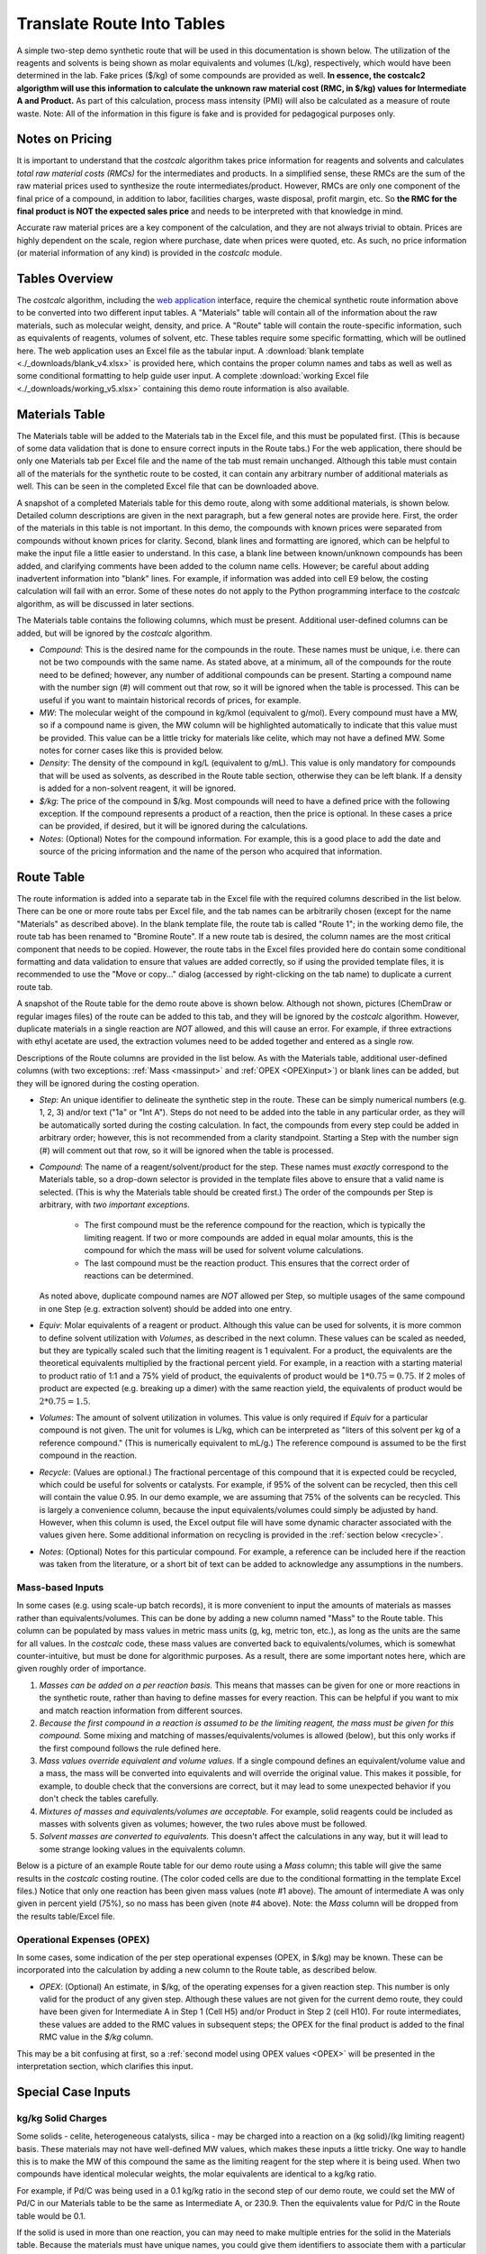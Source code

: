 .. _tablesbasics:

Translate Route Into Tables
===========================

A simple two-step demo synthetic route that will be used in this documentation
is shown below. The utilization of the reagents and solvents is being shown as
molar equivalents and volumes (L/kg), respectively, which would have been
determined in the lab. Fake prices ($/kg) of some compounds are provided as
well. **In essence, the costcalc2 algorigthm will use this information to
calculate the unknown raw material cost (RMC, in $/kg) values for Intermediate
A and Product.** As part of this calculation, process mass intensity (PMI)
will also be calculated as a measure of route waste. Note: All of the
information in this figure is fake and is provided for pedagogical purposes
only.   

.. image:: ./_images/br_route.png
   :align: center
   :scale: 25 %

Notes on Pricing
----------------

It is important to understand that the *costcalc* algorithm takes price
information for reagents and solvents and calculates *total raw material costs
(RMCs)* for the intermediates and products. In a simplified sense, these RMCs
are the sum of the raw material prices used to synthesize the route
intermediates/product. However, RMCs are only one component of the final price
of a compound, in addition to labor, facilities charges, waste disposal,
profit margin, etc. So **the RMC for the final product is NOT the expected
sales price** and needs to be interpreted with that knowledge in mind.

Accurate raw material prices are a key component of the calculation, and they
are not always trivial to obtain. Prices are highly dependent on the scale,
region where purchase, date when prices were quoted, etc. As such, no price
information (or material information of any kind) is provided in the
*costcalc* module. 

Tables Overview
---------------

The *costcalc* algorithm, including the `web application
<https://costcalc.rnelsonchem.com/>`_ interface, require the chemical
synthetic route information above to be converted into two different input
tables. A "Materials" table will contain all of the information about the raw
materials, such as molecular weight, density, and price. A "Route" table will
contain the route-specific information, such as equivalents of reagents,
volumes of solvent, etc. These tables require some specific formatting, which
will be outlined here. The web application uses an Excel file as the tabular
input. A :download:`blank template <./_downloads/blank_v4.xlsx>` is provided
here, which contains the proper column names and tabs as well as well as some
conditional formatting to help guide user input. A complete :download:`working
Excel file <./_downloads/working_v5.xlsx>` containing this demo route
information is also available.

Materials Table
---------------

The Materials table will be added to the Materials tab in the Excel file, and
this must be populated first. (This is because of some data validation that is
done to ensure correct inputs in the Route tabs.) For the web application,
there should be only one Materials tab per Excel file and the name of the tab
must remain unchanged. Although this table must contain all of the materials
for the synthetic route to be costed, it can contain any arbitrary number of
additional materials as well. This can be seen in the completed Excel file
that can be downloaded above. 

A snapshot of a completed Materials table for this demo route, along with some
additional materials, is shown below. Detailed column descriptions are given
in the next paragraph, but a few general notes are provide here. First, the
order of the materials in this table is not important. In this demo, the
compounds with known prices were separated from compounds without known prices
for clarity.  Second, blank lines and formatting are ignored, which can be
helpful to make the input file a little easier to understand. In this case, a
blank line between known/unknown compounds has been added, and clarifying
comments have been added to the column name cells. However; be careful about
adding inadvertent information into "blank" lines. For example, if information
was added into cell E9 below, the costing calculation will fail with an error.
Some of these notes do not apply to the Python programming interface to the
*costcalc* algorithm, as will be discussed in later sections.   

.. image:: ./_images/materials.png
   :align: center


The Materials table contains the following columns, which must be present.
Additional user-defined columns can be added, but will be ignored by the
*costcalc* algorithm.

* *Compound*: This is the desired name for the compounds in the route. These
  names must be unique, i.e. there can not be two compounds with the same
  name. As stated above, at a minimum, all of the compounds for the route need
  to be defined; however, any number of additional compounds can be present.
  Starting a compound name with the number sign (#) will comment out that row,
  so it will be ignored when the table is processed. This can be useful if you
  want to maintain historical records of prices, for example. 

* *MW*: The molecular weight of the compound in kg/kmol (equivalent to
  g/mol). Every compound must have a MW, so if a compound name is given, the
  MW column will be highlighted automatically to indicate that this value must
  be provided. This value can be a little tricky for materials like celite,
  which may not have a defined MW. Some notes for corner cases like this is
  provided below.

* *Density*: The density of the compound in kg/L (equivalent to g/mL). This
  value is only mandatory for compounds that will be used as solvents, as
  described in the Route table section, otherwise they can be left blank. If a
  density is added for a non-solvent reagent, it will be ignored.

* *$/kg*: The price of the compound in $/kg. Most compounds will need to have
  a defined price with the following exception. If the compound represents a
  product of a reaction, then the price is optional. In these cases a price
  can be provided, if desired, but it will be ignored during the calculations. 

* *Notes*: (Optional) Notes for the compound information. For example, this is
  a good place to add the date and source of the pricing information and the
  name of the person who acquired that information.

Route Table
-----------

The route information is added into a separate tab in the Excel file with the
required columns described in the list below. There can be one or more route
tabs per Excel file, and the tab names can be arbitrarily chosen (except for
the name "Materials" as described above). In the blank template file, the
route tab is called "Route 1"; in the working demo file, the route tab has
been renamed to "Bromine Route". If a new route tab is desired, the column
names are the most critical component that needs to be copied. However, the
route tabs in the Excel files provided here do contain some conditional
formatting and data validation to ensure that values are added correctly, so
if using the provided template files, it is recommended to use the "Move or
copy..." dialog (accessed by right-clicking on the tab name) to duplicate a
current route tab.

A snapshot of the Route table for the demo route above is shown below.
Although not shown, pictures (ChemDraw or regular images files) of the route
can be added to this tab, and they will be ignored by the *costcalc*
algorithm. However, duplicate materials in a single reaction are *NOT*
allowed, and this will cause an error. For example, if three extractions with
ethyl acetate are used, the extraction volumes need to be added together and
entered as a single row.

.. image:: ./_images/reactions.png
   :align: center

Descriptions of the Route columns are provided in the list below. As with the
Materials table, additional user-defined columns (with two exceptions:
:ref:`Mass <massinput>` and :ref:`OPEX <OPEXinput>`) or blank lines can be
added, but they will be ignored during the costing operation.

* *Step*: An unique identifier to delineate the synthetic step in the route.
  These can be simply numerical numbers (e.g. 1, 2, 3) and/or text ("1a" or
  "Int A"). Steps do not need to be added into the table in any particular
  order, as they will be automatically sorted during the costing calculation.
  In fact, the compounds from every step could be added in arbitrary order;
  however, this is not recommended from a clarity standpoint.  Starting a Step
  with the number sign (#) will comment out that row, so it will be ignored
  when the table is processed.  

* *Compound*: The name of a reagent/solvent/product for the step. These names
  must *exactly* correspond to the Materials table, so a drop-down selector is
  provided in the template files above to ensure that a valid name is
  selected. (This is why the Materials table should be created first.) The
  order of the compounds per Step is arbitrary, with *two important
  exceptions.* 

    * The first compound must be the reference compound for the reaction,
      which is typically the limiting reagent. If two or more compounds are
      added in equal molar amounts, this is the compound for which the mass
      will be used for solvent volume calculations. 
    * The last compound must be the reaction product. This ensures that the
      correct order of reactions can be determined.

  As noted above, duplicate compound names are *NOT* allowed per Step, so
  multiple usages of the same compound in one Step (e.g.  extraction solvent)
  should be added into one entry.

* *Equiv*: Molar equivalents of a reagent or product. Although this value can
  be used for solvents, it is more common to define solvent utilization with
  *Volumes*, as described in the next column. These values can be scaled as
  needed, but they are typically scaled such that the limiting reagent is 1
  equivalent. For a product, the equivalents are the theoretical equivalents
  multiplied by the fractional percent yield. For example, in a reaction with
  a starting material to product ratio of 1:1 and a 75% yield of product, the
  equivalents of product would be :math:`1*0.75=0.75`. If 2 moles of product
  are expected (e.g. breaking up a dimer) with the same reaction yield, the
  equivalents of product would be :math:`2*0.75=1.5`.

* *Volumes*: The amount of solvent utilization in volumes. This value is only
  required if *Equiv* for a particular compound is not given. The unit for
  volumes is L/kg, which can be interpreted as "liters of this solvent per kg
  of a reference compound." (This is numerically equivalent to mL/g.) The
  reference compound is assumed to be the first compound in the reaction.  

* *Recycle*: (Values are optional.) The fractional percentage of this compound
  that it is expected could be recycled, which could be useful for solvents or
  catalysts. For example, if 95% of the solvent can be recycled, then this
  cell will contain the value 0.95. In our demo example, we are assuming that
  75% of the solvents can be recycled. This is largely a convenience column,
  because the input equivalents/volumes could simply be adjusted by hand.
  However, when this column is used, the Excel output file will have some
  dynamic character associated with the values given here. Some additional
  information on recycling is provided in the :ref:`section below <recycle>`.

* *Notes*: (Optional) Notes for this particular compound. For example, a
  reference can be included here if the reaction was taken from the
  literature, or a short bit of text can be added to acknowledge any
  assumptions in the numbers.

.. _massinput:

Mass-based Inputs
_________________

In some cases (e.g. using scale-up batch records), it is more convenient to
input the amounts of materials as masses rather than equivalents/volumes. This
can be done by adding a new column named "Mass" to the Route table. This
column can be populated by mass values in metric mass units (g, kg, metric
ton, etc.), as long as the units are the same for all values. In the
*costcalc* code, these mass values are converted back to equivalents/volumes,
which is somewhat counter-intuitive, but must be done for algorithmic
purposes. As a result, there are some important notes here, which are given
roughly order of importance.

#. *Masses can be added on a per reaction basis.* This means that masses can
   be given for one or more reactions in the synthetic route, rather than
   having to define masses for every reaction. This can be helpful if you want
   to mix and match reaction information from different sources.

#. *Because the first compound in a reaction is assumed to be the limiting
   reagent, the mass must be given for this compound.* Some mixing and
   matching of masses/equivalents/volumes is allowed (below), but this only
   works if the first compound follows the rule defined here.

#. *Mass values override equivalent and volume values.* If a single compound
   defines an equivalent/volume value and a mass, the mass will be converted
   into equivalents and will override the original value. This makes
   it possible, for example, to double check that the conversions are correct,
   but it may lead to some unexpected behavior if you don't check the tables
   carefully.

#. *Mixtures of masses and equivalents/volumes are acceptable.* For example,
   solid reagents could be included as masses with solvents given as volumes;
   however, the two rules above must be followed.

#. *Solvent masses are converted to equivalents.* This doesn't affect the
   calculations in any way, but it will lead to some strange looking values in
   the equivalents column. 

Below is a picture of an example Route table for our demo route using a *Mass*
column; this table will give the same results in the *costcalc* costing
routine. (The color coded cells are due to the conditional formatting in the
template Excel files.) Notice that only one reaction has been given mass
values (note #1 above). The amount of intermediate A was only given in percent
yield (75%), so no mass has been given (note #4 above). Note: the *Mass*
column will be dropped from the results table/Excel file.

.. image:: ./_images/br_route_mass.png
   :align: center

.. _OPEXinput:

Operational Expenses (OPEX)
___________________________

In some cases, some indication of the per step operational expenses (OPEX, in
$/kg) may be known. These can be incorporated into the calculation by adding a
new column to the Route table, as described below. 

* *OPEX*: (Optional) An estimate, in $/kg, of the operating expenses for a
  given reaction step. This number is only valid for the product of any given
  step.  Although these values are not given for the current demo route, they
  could have been given for Intermediate A in Step 1 (Cell H5) and/or Product in
  Step 2 (cell H10). For route intermediates, these values are added to the
  RMC values in subsequent steps; the OPEX for the final product is added to
  the final RMC value in the *$/kg* column. 
  
This may be a bit confusing at first, so a :ref:`second model using OPEX
values <OPEX>` will be presented in the interpretation section, which
clarifies this input. 

Special Case Inputs
--------------------

kg/kg Solid Charges
___________________

Some solids - celite, heterogeneous catalysts, silica - may be charged into a
reaction on a (kg solid)/(kg limiting reagent) basis. These materials may not
have well-defined MW values, which makes these inputs a little tricky. One way
to handle this is to make the MW of this compound the same as the limiting
reagent for the step where it is being used. When two compounds have identical
molecular weights, the molar equivalents are identical to a kg/kg ratio.

For example, if Pd/C was being used in a 0.1 kg/kg ratio in the second step of
our demo route, we could set the MW of Pd/C in our Materials table to be the
same as Intermediate A, or 230.9. Then the equivalents value for Pd/C in the
Route table would be 0.1.

If the solid is used in more than one reaction, you can may need to make
multiple entries for the solid in the Materials table. Because the materials
must have unique names, you could give them identifiers to associate them with
a particular limiting reagent. In our example above, for example, you may want
to use the name "Pd/C_IntA" and "Pd/C_SM" for Pd/C with molecular weights for
Intermediate A (Step 2) and Starting Material (Step 1), respectively.

.. _recycle:

Recycling and Batch Number
__________________________

The recycling calculation that is done using the *Recycle* values is
simplistic as implemented in the core *costcalc* algorithm. It essentially
just reduces the kg utilization of the compound to take into account that some
of the material has been recovered. (In other words, the kgs of this compound
in the cost calculation are the amount of material lost in the batch.) This
can be helpful to reduce the impact of solvents on the RMC calculation, for
example. However, when the material can only be used in a certain number of
batches, such as a catalyst that slowly loses activity, then some additional
math is required.  

If a material is simply being reused over several batches, the math is pretty
simple. For the expected number of usages (:math:`n`), the scaled equivalents
(:math:`eq_{scaled}`) will just be the initial equivalents (:math:`eq_{init}`)
divided by the number of usages. For a very large number of batches, this
value is going to trend to zero. In other words, the relative cost
contribution of this material will disappear. 

.. math::

   eq_{scaled} = \frac{eq_{init}}{n}

In real situations, it may be hard to fully reuse all of the original
material, so some extra material should be added on each subsequent run, a
so-called "top-up" addition, to account for lost/deactivated material. If this
top-up is given as a fractional percentage of the original addition
(:math:`per_{tu}`, this is essentially 1 minus the *Recycle* column value),
then the top-up amount (:math:`eq_{tu}`) for a given number of usages
(:math:`n`) is as shown below.  The less one for the number of usages takes
into account that the first usage will not require a top-up addition; the
:math:`n` in the denominator divides the total amount of top-up between all of
the batches (for costing purposes, not in practice). For a very large number
of batches, the :math:`n` terms in the numerator and denominator will cancel
out. This makes the scaled number of equivalents just the initial equivalents
multiplied by the top-up percentage. This is essentially how the *costcalc*
algorithm handles recycling. 

.. math::

   eq_{tu} = \frac{eq_{init}*per_{tu}*(n - 1)}{n}

These two equations can be combined to give the scaled equivalents given a
certain number of material usages and a small top-up. 

.. math::

   eq_{scaled} &= \frac{eq_{init}}{n} + \frac{eq_{init}*per_{tu}*(n - 1)}{n} \\
               &= eq_{init}*\frac{(1 + per_{tu}*(n - 1))}{n}

The second form of the equation above shows we are multiplying our initial
equivalents (:math:`eq_{init}`) by some scaling factor. This is essentially
how *costcalc* handles the recycling; however, to make the scaling factors
equivalent, we would need to subtract the above scaling factor from 1. *So if
a number of batches and the top-up percentage is known, the value to use in
the Recycle column will be as follows.*

.. math::

   Recycle = 1 - \frac{(1 + per_{tu}*(n - 1))}{n}

We can use some simple Python code to visualize these different scenarios. In
this model, we will assume that the material is a catalyst, so its amount
relative to the limiting reagent is 10% (``eq_init``). We will assume that
this material can be recycled up to 10 cycles (``n``), but that each
subsequent recycle requires that 10% of the initial amount of catalyst is
added as a top-up (``per_tu``). The simulation code for these scenarios and
the resulting plot are below.

.. code-block:: python

   import numpy as np
   import matplotlib.pyplot as plt
   
   n = 10
   ns = np.arange(1, n+1)
   eq_init = 0.1*np.ones(n)
   per_tu = 0.1
   
   no_recyc = eq_init # Assuming a new batch of material in each run
   simple = eq_init/ns # Assuming a simple recycle of material per run
   top_up = eq_init*(1+per_tu*(ns - 1))/ns # With top-up
   
   plt.plot(ns, no_recyc, 'o-', label='No recycle')
   plt.plot(ns, simple, 'o-', label='No top-up')
   plt.plot(ns, top_up, 'o-', label='With top-up')
   
   plt.title('Amount of material vs number of batches')
   plt.xlabel('Number of batches')
   plt.ylabel('Amount of material used')
   plt.legend()
   
   plt.grid()
   plt.show()

.. image:: ./_images/recycle.png
   :align: center

